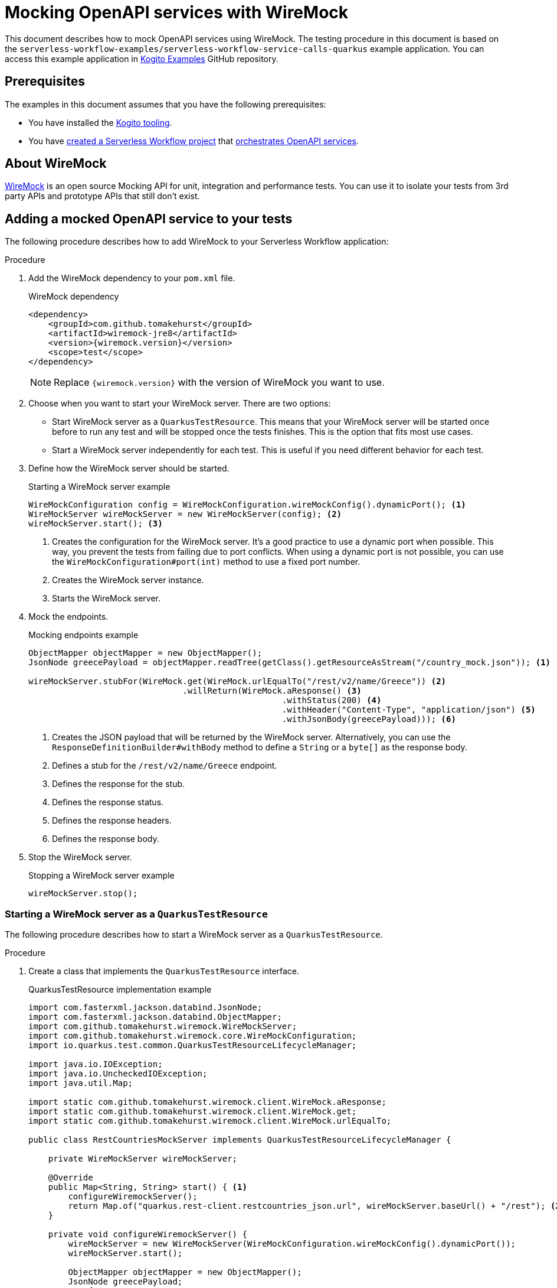 Mocking OpenAPI services with WireMock
======================================
// Metadata:
:description: Mocking OpenAPI services with WireMock
:keywords: kogito, workflow, quarkus, serverless, quarkus-cli, test, wiremock, openapi
// links:
:wiremock_url: https://wiremock.org/docs/
:quarkus_test_resource_url: https://quarkus.io/guides/getting-started-testing#quarkus-test-resource
// Referenced documentation pages.
:getting-familiar-with-our-tooling: xref:getting-started/getting-familiar-with-our-tooling.adoc
:create-your-first-workflow-service: xref:getting-started/create-your-first-workflow-service.adoc
:orchestration-of-openapi-based-services: xref:service-orchestration/orchestration-of-openapi-based-services.adoc

This document describes how to mock OpenAPI services using WireMock. The testing procedure in this document is based on the `serverless-workflow-examples/serverless-workflow-service-calls-quarkus` example application. You can access this example application in link:{kogito_examples_url}[Kogito Examples] GitHub repository.

== Prerequisites

The examples in this document assumes that you have the following prerequisites:

* You have installed the {getting-familiar-with-our-tooling}[Kogito tooling].

* You have {create-your-first-workflow-service}[created a Serverless Workflow project] that {orchestration-of-openapi-based-services}[orchestrates OpenAPI services].

== About WireMock

{wiremock_url}[WireMock] is an open source Mocking API for unit, integration and performance tests. You can use it to isolate your tests from 3rd party APIs and prototype APIs that still don't exist.

== Adding a mocked OpenAPI service to your tests

The following procedure describes how to add WireMock to your Serverless Workflow application:

.Procedure

. Add the WireMock dependency to your `pom.xml` file.

+
--
.WireMock dependency
[source,xml]
----
<dependency>
    <groupId>com.github.tomakehurst</groupId>
    <artifactId>wiremock-jre8</artifactId>
    <version>{wiremock.version}</version>
    <scope>test</scope>
</dependency>
----

[NOTE]
====
Replace `{wiremock.version}` with the version of WireMock you want to use.
====
--

. Choose when you want to start your WireMock server. There are two options:

* Start WireMock server as a `QuarkusTestResource`. This means that your WireMock server will be started once before to run any test and will be stopped once the tests finishes. This is the option that fits most use cases.
* Start a WireMock server independently for each test. This is useful if you need different behavior for each test.

. Define how the WireMock server should be started.

+
--
.Starting a WireMock server example
[source,java]
----
WireMockConfiguration config = WireMockConfiguration.wireMockConfig().dynamicPort(); <1>
WireMockServer wireMockServer = new WireMockServer(config); <2>
wireMockServer.start(); <3>
----
<1> Creates the configuration for the WireMock server. It's a good practice to use a dynamic port when possible. This way, you prevent the tests from failing due to port conflicts. When using a dynamic port is not possible, you can use the `WireMockConfiguration#port(int)` method to use a fixed port number.
<2> Creates the WireMock server instance.
<3> Starts the WireMock server.
--

. Mock the endpoints.

+
--
.Mocking endpoints example
[source,java]
----
ObjectMapper objectMapper = new ObjectMapper();
JsonNode greecePayload = objectMapper.readTree(getClass().getResourceAsStream("/country_mock.json")); <1>

wireMockServer.stubFor(WireMock.get(WireMock.urlEqualTo("/rest/v2/name/Greece")) <2>
                               .willReturn(WireMock.aResponse() <3>
                                                   .withStatus(200) <4>
                                                   .withHeader("Content-Type", "application/json") <5>
                                                   .withJsonBody(greecePayload))); <6>
----
<1> Creates the JSON payload that will be returned by the WireMock server. Alternatively, you can use the `ResponseDefinitionBuilder#withBody` method to define a `String` or a `byte[]` as the response body.
<2> Defines a stub for the `/rest/v2/name/Greece` endpoint.
<3> Defines the response for the stub.
<4> Defines the response status.
<5> Defines the response headers.
<6> Defines the response body.
--

. Stop the WireMock server.

+
--
.Stopping a WireMock server example
[source,java]
----
wireMockServer.stop();
----
--

=== Starting a WireMock server as a `QuarkusTestResource`

The following procedure describes how to start a WireMock server as a `QuarkusTestResource`.

.Procedure

. Create a class that implements the `QuarkusTestResource` interface.

+
--
.QuarkusTestResource implementation example
[source,java]
----
import com.fasterxml.jackson.databind.JsonNode;
import com.fasterxml.jackson.databind.ObjectMapper;
import com.github.tomakehurst.wiremock.WireMockServer;
import com.github.tomakehurst.wiremock.core.WireMockConfiguration;
import io.quarkus.test.common.QuarkusTestResourceLifecycleManager;

import java.io.IOException;
import java.io.UncheckedIOException;
import java.util.Map;

import static com.github.tomakehurst.wiremock.client.WireMock.aResponse;
import static com.github.tomakehurst.wiremock.client.WireMock.get;
import static com.github.tomakehurst.wiremock.client.WireMock.urlEqualTo;

public class RestCountriesMockServer implements QuarkusTestResourceLifecycleManager {

    private WireMockServer wireMockServer;

    @Override
    public Map<String, String> start() { <1>
        configureWiremockServer();
        return Map.of("quarkus.rest-client.restcountries_json.url", wireMockServer.baseUrl() + "/rest"); <2>
    }

    private void configureWiremockServer() {
        wireMockServer = new WireMockServer(WireMockConfiguration.wireMockConfig().dynamicPort());
        wireMockServer.start();

        ObjectMapper objectMapper = new ObjectMapper();
        JsonNode greecePayload;
        try {
            greecePayload = objectMapper.readTree(getClass().getResourceAsStream("/country_mock.json"));
        } catch (IOException e) {
            throw new UncheckedIOException(e);
        }
        wireMockServer.stubFor(get(urlEqualTo("/rest/v2/name/Greece"))
                                       .willReturn(aResponse()
                                                           .withStatus(200)
                                                           .withHeader("Content-Type", "application/json")
                                                           .withJsonBody(greecePayload)));
    }

    @Override
    public void stop() { <3>
        if (wireMockServer != null) {
            wireMockServer.stop();
        }
    }
}
----
<1> Start the test resource. This method is called once before all tests.
<2> Returns a map of environment variables that will be set in the test environment. In this case, it sets the `quarkus.rest-client.restcountries_json.url` environment variable to the base URL of the WireMock server.
<3> Stop the test resource. This method is called once after all tests.
--

. Use the `QuarkusTestResource` implementation in your test class.

+
--
.Example of a test class using the `QuarkusTestResource` implementation
[source,java]
----
import io.quarkus.test.common.QuarkusTestResource;
import io.quarkus.test.junit.QuarkusTest;
import org.junit.jupiter.api.Test;

@QuarkusTest
@QuarkusTestResource(RestCountriesMockServer.class) <1>
class CountryServiceWorkflowTest {

    @Test
    void testFeatureA() {
        // ...
    }

    @Test
    void testFeatureB() {
        // ...
    }
}
----
<1> Uses the `RestCountriesMockServer` class as a test resource.
--

+
--
For more information about `QuarkusTestResource`, see {quarkus_test_resource_url}[Starting services before the Quarkus application starts].
--

=== Starting a WireMock server to be used in a specific test

The following procedure describes how to start a WireMock server to be used in a specific test.

.Procedure

. Wrap the test logic between starting and stopping the WireMock server.

+
--
.Example of a test using a specific WireMock server instance
[source,java]
----
import com.fasterxml.jackson.databind.JsonNode;
import com.fasterxml.jackson.databind.ObjectMapper;
import com.github.tomakehurst.wiremock.WireMockServer;
import com.github.tomakehurst.wiremock.core.WireMockConfiguration;
import io.quarkus.test.junit.QuarkusTest;
import org.junit.jupiter.api.Test;

import java.io.IOException;

import static com.github.tomakehurst.wiremock.client.WireMock.aResponse;
import static com.github.tomakehurst.wiremock.client.WireMock.get;
import static com.github.tomakehurst.wiremock.client.WireMock.urlEqualTo;

@QuarkusTest
class CountryServiceWorkflowTest {

    @Test
    void testFeatureA() throws IOException {
        WireMockServer wireMockServer = startWiremockServerForFeatureA();
        try {
            // test logic
        } finally {
            wireMockServer.stop();
        }
    }

    @Test
    void testFeatureB() {
        WireMockServer wireMockServer = startWiremockServerForFeatureB();
        try {
            // test logic
        } finally {
            wireMockServer.stop();
        }
    }

    private static WireMockServer startWiremockServerForFeatureA() throws IOException {
        WireMockServer wireMockServer = new WireMockServer(WireMockConfiguration.wireMockConfig().dynamicPort());
        wireMockServer.start();

        ObjectMapper objectMapper = new ObjectMapper();
        JsonNode greecePayload = objectMapper.readTree(CountryServiceWorkflowTest.class.getResourceAsStream("/country_mock_feature_a.json"));
        wireMockServer.stubFor(get(urlEqualTo("/rest/v2/name/Greece"))
                                       .willReturn(aResponse()
                                                           .withStatus(200)
                                                           .withHeader("Content-Type", "application/json")
                                                           .withJsonBody(greecePayload)));

        return wireMockServer;
    }

    private static WireMockServer startWiremockServerForFeatureB() {
        WireMockServer wireMockServer = new WireMockServer(WireMockConfiguration.wireMockConfig().dynamicPort());
        wireMockServer.start();

        wireMockServer.stubFor(get(urlEqualTo("/rest/v2/name/Greece"))
                                       .willReturn(aResponse().withStatus(404)));

        return wireMockServer;
    }
}
----
--

== Testing your Serverless Workflow application

To test your Serverless Workflow application, you can follow the instructions in the xref:testing-and-troubleshooting/basic-integration-tests-with-restassured.adoc[Basic Integration Test with RestAssured] guide.